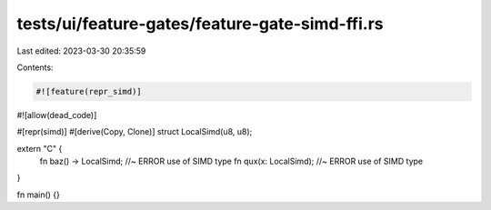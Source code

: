 tests/ui/feature-gates/feature-gate-simd-ffi.rs
===============================================

Last edited: 2023-03-30 20:35:59

Contents:

.. code-block:: rs

    #![feature(repr_simd)]
#![allow(dead_code)]

#[repr(simd)]
#[derive(Copy, Clone)]
struct LocalSimd(u8, u8);

extern "C" {
    fn baz() -> LocalSimd; //~ ERROR use of SIMD type
    fn qux(x: LocalSimd); //~ ERROR use of SIMD type
}

fn main() {}



